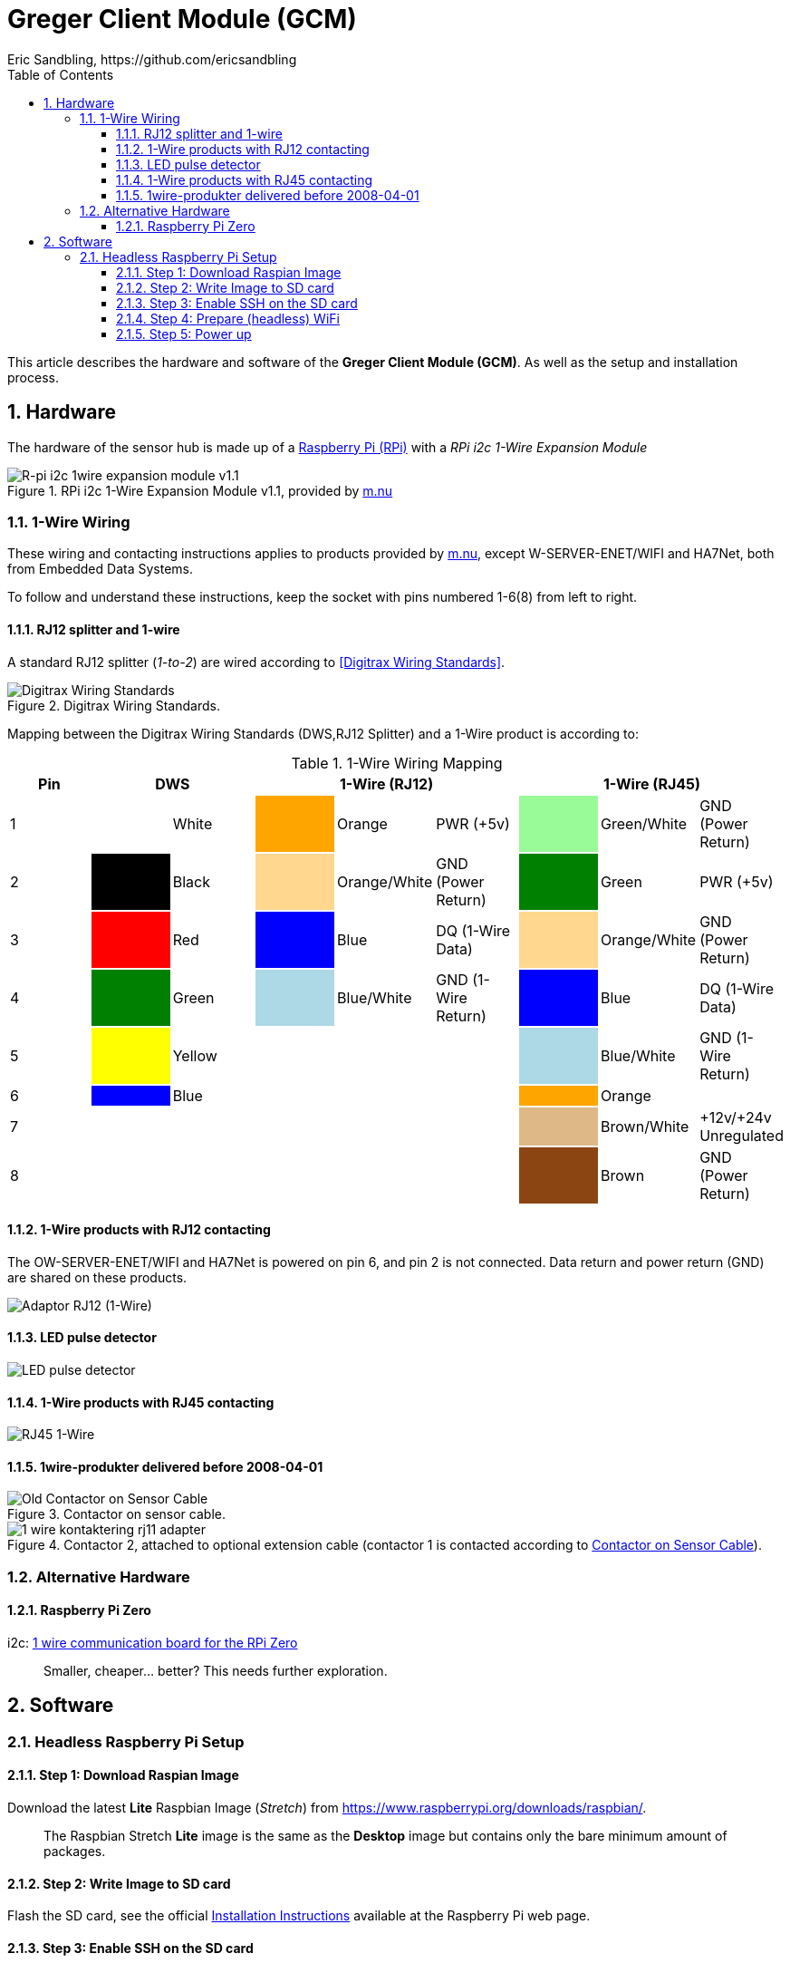 = Greger Client Module (GCM)
Eric Sandbling, https://github.com/ericsandbling
:toc:
:toclevels: 5
:sectnums:

This article describes the hardware and software of the *Greger Client Module (GCM)*. As well as the setup and installation process.

== Hardware

The hardware of the sensor hub is made up of a https://www.raspberrypi.org/[Raspberry Pi (RPi)] with a _RPi i2c 1-Wire Expansion Module_

.RPi i2c 1-Wire Expansion Module v1.1, provided by https://www.m.nu/[m.nu]
image::https://images.m.nu/data/product/1076f860/R-Pi-i2c-1wire-module.jpg[R-pi i2c 1wire expansion module v1.1]

=== 1-Wire Wiring

// Source: https://blog.m.nu/kontakteringsguide-1wire/

These wiring and contacting instructions applies to products provided by https://www.m.nu/[m.nu], except W-SERVER-ENET/WIFI and HA7Net, both from Embedded Data Systems.

To follow and understand these instructions, keep the socket with pins numbered 1-6(8) from left to right.

==== RJ12 splitter and 1-wire

A standard RJ12 splitter (_1-to-2_) are wired according to <<Digitrax Wiring Standards>>.

.Digitrax Wiring Standards.
image::http://www.railwaybob.com/Modules/WiringRJ12s/RJ12JackWires.jpg[Digitrax Wiring Standards]

Mapping between the Digitrax Wiring Standards (DWS,RJ12 Splitter) and a 1-Wire product is according to:

.1-Wire Wiring Mapping
|===
|Pin 2+|DWS 3+|1-Wire (RJ12) 3+|1-Wire (RJ45)

|1                   {set:cellbgcolor:auto}
|                    {set:cellbgcolor:white}
|White               {set:cellbgcolor:auto}
|                    {set:cellbgcolor:orange}
|Orange              {set:cellbgcolor:auto}
|PWR (+5v)           {set:cellbgcolor:auto}
|                    {set:cellbgcolor:palegreen}
|Green/White         {set:cellbgcolor:auto}
|GND (Power Return)  {set:cellbgcolor:auto}

|2                   {set:cellbgcolor:auto}
|                    {set:cellbgcolor:black}
|Black               {set:cellbgcolor:auto}
|                    {set:cellbgcolor:#ffd78e}
|Orange/White        {set:cellbgcolor:auto}
|GND (Power Return)  {set:cellbgcolor:auto}
|                    {set:cellbgcolor:green}
|Green               {set:cellbgcolor:auto}
|PWR (+5v)           {set:cellbgcolor:auto}

|3                   {set:cellbgcolor:auto}
|                    {set:cellbgcolor:Red}
|Red                 {set:cellbgcolor:auto}
|                    {set:cellbgcolor:blue}
|Blue                {set:cellbgcolor:auto}
|DQ (1-Wire Data)    {set:cellbgcolor:auto}
|                    {set:cellbgcolor:#ffd78e}
|Orange/White        {set:cellbgcolor:auto}
|GND (Power Return)  {set:cellbgcolor:auto}

|4                   {set:cellbgcolor:auto}
|                    {set:cellbgcolor:green}
|Green               {set:cellbgcolor:auto}
|                    {set:cellbgcolor:lightblue}
|Blue/White          {set:cellbgcolor:auto}
|GND (1-Wire Return) {set:cellbgcolor:auto}
|                    {set:cellbgcolor:blue}
|Blue                {set:cellbgcolor:auto}
|DQ (1-Wire Data)    {set:cellbgcolor:auto}

|5                   {set:cellbgcolor:auto}
|                    {set:cellbgcolor:yellow}
|Yellow              {set:cellbgcolor:auto}
|                    {set:cellbgcolor:auto}
|                    {set:cellbgcolor:auto}
|                    {set:cellbgcolor:auto}
|                    {set:cellbgcolor:lightblue}
|Blue/White          {set:cellbgcolor:auto}
|GND (1-Wire Return) {set:cellbgcolor:auto}

|6                   {set:cellbgcolor:auto}
|                    {set:cellbgcolor:blue}
|Blue                {set:cellbgcolor:auto}
|                    {set:cellbgcolor:auto}
|                    {set:cellbgcolor:auto}
|                    {set:cellbgcolor:auto}
|                    {set:cellbgcolor:orange}
|Orange              {set:cellbgcolor:auto}
|                    {set:cellbgcolor:auto}

|7                   {set:cellbgcolor:auto}
|                    {set:cellbgcolor:auto}
|                    {set:cellbgcolor:auto}
|                    {set:cellbgcolor:auto}
|                    {set:cellbgcolor:auto}
|                    {set:cellbgcolor:auto}
|                    {set:cellbgcolor:burlywood}
|Brown/White         {set:cellbgcolor:auto}
|+12v/+24v Unregulated  {set:cellbgcolor:auto}

|8                   {set:cellbgcolor:auto}
|                    {set:cellbgcolor:auto}
|                    {set:cellbgcolor:auto}
|                    {set:cellbgcolor:auto}
|                    {set:cellbgcolor:auto}
|                    {set:cellbgcolor:auto}
|                    {set:cellbgcolor:saddlebrown}
|Brown               {set:cellbgcolor:auto}
|GND (Power Return)  {set:cellbgcolor:auto}

|===

==== 1-Wire products with RJ12 contacting

The OW-SERVER-ENET/WIFI and HA7Net is powered on pin 6, and pin 2 is not connected. Data return and power return (GND) are shared on these products.

image::https://blog.m.nu/wp-content/uploads/2014/09/1-wire_kontaktering_rj12.jpg[Adaptor RJ12 (1-Wire)]

==== LED pulse detector

image::https://blog.m.nu/wp-content/uploads/2014/09/LED-pulsdetektor.png[LED pulse detector]

==== 1-Wire products with RJ45 contacting

image::https://blog.m.nu/wp-content/uploads/2014/09/1-wire_kontaktering_rj45.jpg[RJ45 1-Wire]

==== 1wire-produkter delivered before 2008-04-01

.Contactor on sensor cable.
image::http://blog.m.nu/wp-content/uploads/2014/09/1-wire_kontaktering_rj11_sensor.gif[Old Contactor on Sensor Cable]

.Contactor 2, attached to optional extension cable (contactor 1 is contacted according to <<Old Contactor on Sensor Cable, Contactor on Sensor Cable>>).
image::http://blog.m.nu/wp-content/uploads/2014/09/1-wire_kontaktering_rj11_adapter.gif[]

=== Alternative Hardware

==== Raspberry Pi Zero
i2c: https://www.abelectronics.co.uk/p/76/1-Wire-Pi-Zero[1 wire communication board for the RPi Zero]

[quote]
Smaller, cheaper... better? This needs further exploration.

== Software

// ToDo:
//
//  - Docker
//        https://www.raspberrypi.org/blog/docker-comes-to-raspberry-pi/
// https://blog.alexellis.io/getting-started-with-docker-on-raspberry-pi/
//
//  - 1-Wire File System (OWFS)
//      https://wiki.m.nu/index.php/OWFS_p%C3%A5_Rasperry_Pi
//      http://owfs.org/index.php?page=owfs

=== Headless Raspberry Pi Setup

==== Step 1: Download Raspian Image

Download the latest *Lite* Raspbian Image (_Stretch_) from https://www.raspberrypi.org/downloads/raspbian/.

[quote]
The Raspbian Stretch *Lite* image is the same as the *Desktop* image but contains only the bare minimum amount of packages.

==== Step 2: Write Image to SD card

Flash the SD card, see the official https://www.raspberrypi.org/documentation/installation/installing-images/README.md[Installation Instructions] available at the Raspberry Pi web page.

==== Step 3: Enable SSH on the SD card

Enable SSH by placing a file named `ssh` (without any extension) onto the boot partition of the SD card.

==== Step 4: Prepare (headless) WiFi

Create a file named `wpa_supplicant.conf` and place in the boot partition of the SD card.

This time you need to write a few lines of text for this file. For this file, you need to use the FULL VERSION of `wpa_supplicant.conf`. Meaning you must have the 3 lines of data namely ``country``, ``ctrl_interface`` and ``update_config``

.wpa_supplicant.conf
----
country="«your_ISO-3166-1_two-letter_country_code»"
ctrl_interface=DIR=/var/run/wpa_supplicant GROUP=netdev
update_config=1

network={
   ssid="«your_SSID»"
   scan_ssid=1
   psk="«your_PSK»"
   key_mgmt=WPA-PSK
}
----

Replace ``«your_ISO-3166-1_two-letter_country_code»`` with your https://www.iso.org/obp/ui/#search/code/[ISO Country Code] (such as ``SE`` for Sweden), ``«your_SSID»`` with your wireless access point name and ``«your_PSK»`` with your Wi-Fi password.

NOTE::
The password can be configured either as the ASCII representation, in quotes as per the example above, or as a pre-encrypted 32 byte hexadecimal number. https://www.raspberrypi.org/documentation/configuration/wireless/wireless-cli.md[See Setting up WiFi via CLI *@* www.raspberrypi.org]

==== Step 5: Power up

Insert SD card into your RPi and power up.
